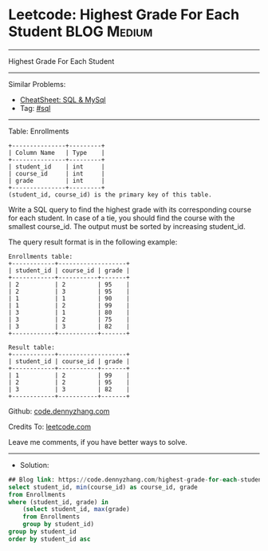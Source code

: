 * Leetcode: Highest Grade For Each Student                       :BLOG:Medium:
#+STARTUP: showeverything
#+OPTIONS: toc:nil \n:t ^:nil creator:nil d:nil
:PROPERTIES:
:type:     sql
:END:
---------------------------------------------------------------------
Highest Grade For Each Student
---------------------------------------------------------------------
#+BEGIN_HTML
<a href="https://github.com/dennyzhang/code.dennyzhang.com/tree/master/problems/highest-grade-for-each-student"><img align="right" width="200" height="183" src="https://www.dennyzhang.com/wp-content/uploads/denny/watermark/github.png" /></a>
#+END_HTML
Similar Problems:
- [[https://cheatsheet.dennyzhang.com/cheatsheet-mysql-A4][CheatSheet: SQL & MySql]]
- Tag: [[https://code.dennyzhang.com/tag/sql][#sql]]
---------------------------------------------------------------------
Table: Enrollments
#+BEGIN_EXAMPLE
+---------------+---------+
| Column Name   | Type    |
+---------------+---------+
| student_id    | int     |
| course_id     | int     |
| grade         | int     |
+---------------+---------+
(student_id, course_id) is the primary key of this table.
#+END_EXAMPLE

Write a SQL query to find the highest grade with its corresponding course for each student. In case of a tie, you should find the course with the smallest course_id. The output must be sorted by increasing student_id.

The query result format is in the following example:

#+BEGIN_EXAMPLE
Enrollments table:
+------------+-------------------+
| student_id | course_id | grade |
+------------+-----------+-------+
| 2          | 2         | 95    |
| 2          | 3         | 95    |
| 1          | 1         | 90    |
| 1          | 2         | 99    |
| 3          | 1         | 80    |
| 3          | 2         | 75    |
| 3          | 3         | 82    |
+------------+-----------+-------+
#+END_EXAMPLE

#+BEGIN_EXAMPLE
Result table:
+------------+-------------------+
| student_id | course_id | grade |
+------------+-----------+-------+
| 1          | 2         | 99    |
| 2          | 2         | 95    |
| 3          | 3         | 82    |
+------------+-----------+-------+
#+END_EXAMPLE

Github: [[https://github.com/dennyzhang/code.dennyzhang.com/tree/master/problems/highest-grade-for-each-student][code.dennyzhang.com]]

Credits To: [[https://leetcode.com/problems/highest-grade-for-each-student/description/][leetcode.com]]

Leave me comments, if you have better ways to solve.
---------------------------------------------------------------------
- Solution:

#+BEGIN_SRC sql
## Blog link: https://code.dennyzhang.com/highest-grade-for-each-student
select student_id, min(course_id) as course_id, grade
from Enrollments
where (student_id, grade) in 
    (select student_id, max(grade)
    from Enrollments
    group by student_id)
group by student_id
order by student_id asc
#+END_SRC

#+BEGIN_HTML
<div style="overflow: hidden;">
<div style="float: left; padding: 5px"> <a href="https://www.linkedin.com/in/dennyzhang001"><img src="https://www.dennyzhang.com/wp-content/uploads/sns/linkedin.png" alt="linkedin" /></a></div>
<div style="float: left; padding: 5px"><a href="https://github.com/dennyzhang"><img src="https://www.dennyzhang.com/wp-content/uploads/sns/github.png" alt="github" /></a></div>
<div style="float: left; padding: 5px"><a href="https://www.dennyzhang.com/slack" target="_blank" rel="nofollow"><img src="https://www.dennyzhang.com/wp-content/uploads/sns/slack.png" alt="slack"/></a></div>
</div>
#+END_HTML
